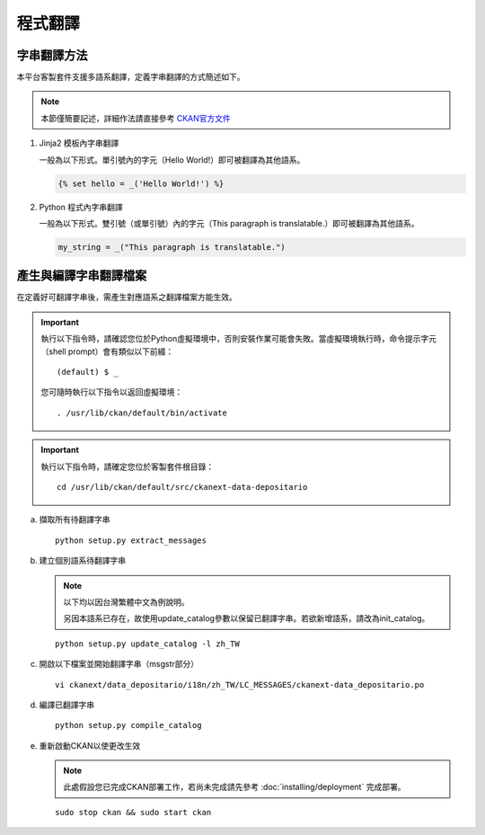 ========
程式翻譯
========

------------
字串翻譯方法
------------

本平台客製套件支援多語系翻譯，定義字串翻譯的方式簡述如下。

.. note::

   本節僅簡要記述，詳細作法請直接參考 `CKAN官方文件 <http://docs.ckan.org/en/ckan-2.6.4/contributing/string-i18n.html>`_

#. Jinja2 模板內字串翻譯

   一般為以下形式。單引號內的字元（Hello World!）即可被翻譯為其他語系。

   .. code-block:: jinja

      {% set hello = _('Hello World!') %}

#. Python 程式內字串翻譯

   一般為以下形式。雙引號（或單引號）內的字元（This paragraph is translatable.）即可被翻譯為其他語系。

   .. code-block:: python

      my_string = _("This paragraph is translatable.")

----------------------
產生與編譯字串翻譯檔案
----------------------

在定義好可翻譯字串後，需產生對應語系之翻譯檔案方能生效。

.. important::

   執行以下指令時，請確認您位於Python虛擬環境中，否則安裝作業可能會失敗。當虛擬環境執行時，命令提示字元（shell prompt）會有類似以下前綴： ::

     (default) $ _

   您可隨時執行以下指令以返回虛擬環境： ::

     . /usr/lib/ckan/default/bin/activate

.. important::

   執行以下指令時，請確定您位於客製套件根目錄：

   .. parsed-literal::

      cd /usr/lib/ckan/default/src/ckanext-data-depositario

a. 擷取所有待翻譯字串

   .. parsed-literal::

      python setup.py extract_messages

b. 建立個別語系待翻譯字串

   .. note::

      以下均以因台灣繁體中文為例說明。

      另因本語系已存在，故使用update_catalog參數以保留已翻譯字串。若欲新增語系，請改為init_catalog。

   .. parsed-literal::

      python setup.py update_catalog -l zh_TW

c. 開啟以下檔案並開始翻譯字串（msgstr部分）

   .. parsed-literal::

      vi ckanext/data_depositario/i18n/zh_TW/LC_MESSAGES/ckanext-data_depositario.po

d. 編譯已翻譯字串

   .. parsed-literal::

      python setup.py compile_catalog

e. 重新啟動CKAN以使更改生效

   .. note::

      此處假設您已完成CKAN部署工作，若尚未完成請先參考 :doc:`installing/deployment` 完成部署。

   .. parsed-literal::

      sudo stop ckan && sudo start ckan
